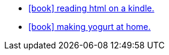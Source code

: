 :icons: font
:stylesheet: custom.css


* link:articles/tech/current/kindle-html/index.html[icon:book[] reading html on a kindle.]
* link:articles/tech/current/yogurt/index.html[icon:book[] making yogurt at home.]

